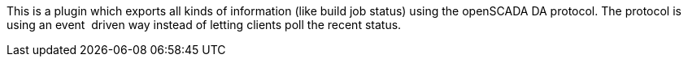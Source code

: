 This is a plugin which exports all kinds of information (like build job
status) using the openSCADA DA protocol. The protocol is using an event
 driven way instead of letting clients poll the recent status.
